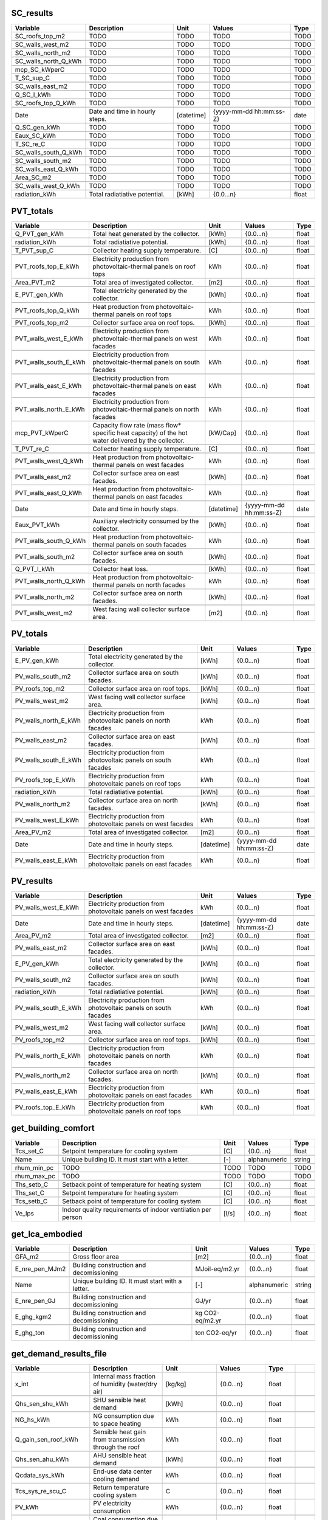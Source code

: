 
SC_results
----------
.. csv-table::
    :header: "Variable", "Description", "Unit", "Values", "Type"

    SC_roofs_top_m2,TODO,TODO,TODO,TODO

    SC_walls_west_m2,TODO,TODO,TODO,TODO

    SC_walls_north_m2,TODO,TODO,TODO,TODO

    SC_walls_north_Q_kWh,TODO,TODO,TODO,TODO

    mcp_SC_kWperC,TODO,TODO,TODO,TODO

    T_SC_sup_C,TODO,TODO,TODO,TODO

    SC_walls_east_m2,TODO,TODO,TODO,TODO

    Q_SC_l_kWh,TODO,TODO,TODO,TODO

    SC_roofs_top_Q_kWh,TODO,TODO,TODO,TODO

    Date,Date and time in hourly steps.,[datetime],{yyyy-mm-dd hh:mm:ss-Z},date

    Q_SC_gen_kWh,TODO,TODO,TODO,TODO

    Eaux_SC_kWh,TODO,TODO,TODO,TODO

    T_SC_re_C,TODO,TODO,TODO,TODO

    SC_walls_south_Q_kWh,TODO,TODO,TODO,TODO

    SC_walls_south_m2,TODO,TODO,TODO,TODO

    SC_walls_east_Q_kWh,TODO,TODO,TODO,TODO

    Area_SC_m2,TODO,TODO,TODO,TODO

    SC_walls_west_Q_kWh,TODO,TODO,TODO,TODO

    radiation_kWh,Total radiatiative potential.,[kWh],{0.0...n},float


PVT_totals
----------
.. csv-table::
    :header: "Variable", "Description", "Unit", "Values", "Type"

    Q_PVT_gen_kWh,Total heat generated by the collector.,[kWh],{0.0...n},float

    radiation_kWh,Total radiatiative potential.,[kWh],{0.0...n},float

    T_PVT_sup_C,Collector heating supply temperature.,[C],{0.0...n},float

    PVT_roofs_top_E_kWh,Electricity production from photovoltaic-thermal panels on roof tops,kWh,{0.0...n},float

    Area_PVT_m2,Total area of investigated collector.,[m2],{0.0...n},float

    E_PVT_gen_kWh,Total electricity generated by the collector.,[kWh],{0.0...n},float

    PVT_roofs_top_Q_kWh,Heat production from photovoltaic-thermal panels on roof tops,kWh,{0.0...n},float

    PVT_roofs_top_m2,Collector surface area on roof tops.,[kWh],{0.0...n},float

    PVT_walls_west_E_kWh,Electricity production from photovoltaic-thermal panels on west facades,kWh,{0.0...n},float

    PVT_walls_south_E_kWh,Electricity production from photovoltaic-thermal panels on south facades,kWh,{0.0...n},float

    PVT_walls_east_E_kWh,Electricity production from photovoltaic-thermal panels on east facades,kWh,{0.0...n},float

    PVT_walls_north_E_kWh,Electricity production from photovoltaic-thermal panels on north facades,kWh,{0.0...n},float

    mcp_PVT_kWperC,Capacity flow rate (mass flow* specific heat capacity) of the hot water delivered by the collector.,[kW/Cap],{0.0...n},float

    T_PVT_re_C,Collector heating supply temperature.,[C],{0.0...n},float

    PVT_walls_west_Q_kWh,Heat production from photovoltaic-thermal panels on west facades,kWh,{0.0...n},float

    PVT_walls_east_m2,Collector surface area on east facades.,[kWh],{0.0...n},float

    PVT_walls_east_Q_kWh,Heat production from photovoltaic-thermal panels on east facades,kWh,{0.0...n},float

    Date,Date and time in hourly steps.,[datetime],{yyyy-mm-dd hh:mm:ss-Z},date

    Eaux_PVT_kWh,Auxiliary electricity consumed by the collector.,[kWh],{0.0...n},float

    PVT_walls_south_Q_kWh,Heat production from photovoltaic-thermal panels on south facades,kWh,{0.0...n},float

    PVT_walls_south_m2,Collector surface area on south facades.,[kWh],{0.0...n},float

    Q_PVT_l_kWh,Collector heat loss.,[kWh],{0.0...n},float

    PVT_walls_north_Q_kWh,Heat production from photovoltaic-thermal panels on north facades,kWh,{0.0...n},float

    PVT_walls_north_m2,Collector surface area on north facades.,[kWh],{0.0...n},float

    PVT_walls_west_m2,West facing wall collector surface area.,[m2],{0.0...n},float


PV_totals
---------
.. csv-table::
    :header: "Variable", "Description", "Unit", "Values", "Type"

    E_PV_gen_kWh,Total electricity generated by the collector.,[kWh],{0.0...n},float

    PV_walls_south_m2,Collector surface area on south facades.,[kWh],{0.0...n},float

    PV_roofs_top_m2,Collector surface area on roof tops.,[kWh],{0.0...n},float

    PV_walls_west_m2,West facing wall collector surface area.,[kWh],{0.0...n},float

    PV_walls_north_E_kWh,Electricity production from photovoltaic panels on north facades,kWh,{0.0...n},float

    PV_walls_east_m2,Collector surface area on east facades.,[kWh],{0.0...n},float

    PV_walls_south_E_kWh,Electricity production from photovoltaic panels on south facades,kWh,{0.0...n},float

    PV_roofs_top_E_kWh,Electricity production from photovoltaic panels on roof tops,kWh,{0.0...n},float

    radiation_kWh,Total radiatiative potential.,[kWh],{0.0...n},float

    PV_walls_north_m2,Collector surface area on north facades.,[kWh],{0.0...n},float

    PV_walls_west_E_kWh,Electricity production from photovoltaic panels on west facades,kWh,{0.0...n},float

    Area_PV_m2,Total area of investigated collector.,[m2],{0.0...n},float

    Date,Date and time in hourly steps.,[datetime],{yyyy-mm-dd hh:mm:ss-Z},date

    PV_walls_east_E_kWh,Electricity production from photovoltaic panels on east facades,kWh,{0.0...n},float


PV_results
----------
.. csv-table::
    :header: "Variable", "Description", "Unit", "Values", "Type"

    PV_walls_west_E_kWh,Electricity production from photovoltaic panels on west facades,kWh,{0.0...n},float

    Date,Date and time in hourly steps.,[datetime],{yyyy-mm-dd hh:mm:ss-Z},date

    Area_PV_m2,Total area of investigated collector.,[m2],{0.0...n},float

    PV_walls_east_m2,Collector surface area on east facades.,[kWh],{0.0...n},float

    E_PV_gen_kWh,Total electricity generated by the collector.,[kWh],{0.0...n},float

    PV_walls_south_m2,Collector surface area on south facades.,[kWh],{0.0...n},float

    radiation_kWh,Total radiatiative potential.,[kWh],{0.0...n},float

    PV_walls_south_E_kWh,Electricity production from photovoltaic panels on south facades,kWh,{0.0...n},float

    PV_walls_west_m2,West facing wall collector surface area.,[kWh],{0.0...n},float

    PV_roofs_top_m2,Collector surface area on roof tops.,[kWh],{0.0...n},float

    PV_walls_north_E_kWh,Electricity production from photovoltaic panels on north facades,kWh,{0.0...n},float

    PV_walls_north_m2,Collector surface area on north facades.,[kWh],{0.0...n},float

    PV_walls_east_E_kWh,Electricity production from photovoltaic panels on east facades,kWh,{0.0...n},float

    PV_roofs_top_E_kWh,Electricity production from photovoltaic panels on roof tops,kWh,{0.0...n},float


get_building_comfort
--------------------
.. csv-table::
    :header: "Variable", "Description", "Unit", "Values", "Type"

    Tcs_set_C,Setpoint temperature for cooling system,[C],{0.0...n},float

    Name,Unique building ID. It must start with a letter.,[-],alphanumeric,string

    rhum_min_pc,TODO,TODO,TODO,TODO

    rhum_max_pc,TODO,TODO,TODO,TODO

    Ths_setb_C,Setback point of temperature for heating system,[C],{0.0...n},float

    Ths_set_C,Setpoint temperature for heating system,[C],{0.0...n},float

    Tcs_setb_C,Setback point of temperature for cooling system,[C],{0.0...n},float

    Ve_lps,Indoor quality requirements of indoor ventilation per person,[l/s],{0.0...n},float


get_lca_embodied
----------------
.. csv-table::
    :header: "Variable", "Description", "Unit", "Values", "Type"

    GFA_m2,Gross floor area,[m2],{0.0...n},float

    E_nre_pen_MJm2,Building construction and decomissioning,MJoil-eq/m2.yr,{0.0...n},float

    Name,Unique building ID. It must start with a letter.,[-],alphanumeric,string

    E_nre_pen_GJ,Building construction and decomissioning,GJ/yr,{0.0...n},float

    E_ghg_kgm2,Building construction and decomissioning,kg CO2-eq/m2.yr,{0.0...n},float

    E_ghg_ton,Building construction and decomissioning,ton CO2-eq/yr,{0.0...n},float


get_demand_results_file
-----------------------
.. csv-table::
    :header: "Variable", "Description", "Unit", "Values", "Type"

    x_int,Internal mass fraction of humidity (water/dry air),[kg/kg],{0.0...n},float

    Qhs_sen_shu_kWh,SHU sensible heat demand,[kWh],{0.0...n},float

    NG_hs_kWh,NG consumption due to space heating,kWh,{0.0...n},float

    Q_gain_sen_roof_kWh,Sensible heat gain from transmission through the roof,kWh,{0.0...n},float

    Qhs_sen_ahu_kWh,AHU sensible heat demand,[kWh],{0.0...n},float

    Qcdata_sys_kWh,End-use data center cooling demand,kWh,{0.0...n},float

    Tcs_sys_re_scu_C,Return temperature cooling system,C,{0.0...n},float

    PV_kWh,PV electricity consumption,kWh,{0.0...n},float

    COAL_ww_kWh,Coal consumption due to hotwater,kWh,{0.0...n},float

    WOOD_ww_kWh,WOOD consumption due to hotwater,kWh,{0.0...n},float

    Tcdata_sys_re_C,Cooling supply temperature of the data centre,[C],{0.0...n},float

    E_cs_kWh,Cooling system electricity consumption.,[kWh],{0.0...n},float

    DATE,Time stamp for each day of the year ascending in hour intervals.,[smalldatetime],YYYY-MM-DD hh:mm:ss,date

    mcpcs_sys_aru_kWperC,Capacity flow rate (mass flow* specific heat Capacity) of the chilled water delivered to air recirculation units (space cooling).,[kW/Cap],{0.0...n},float

    Qcs_sys_aru_kWh,ARU system cool demand,[kWh],{0.0...n},float

    Qhs_sen_aru_kWh,ARU sensible heat demand,[kWh],{0.0...n},float

    E_cdata_kWh,Data centre cooling specific electricity consumption.,[kWh],{0.0...n},float

    DC_cs_kWh,District cooling for space cooling demand,kWh,{0.0...n},float

    WOOD_hs_kWh,WOOD consumption due to space heating,kWh,{0.0...n},float

    Tcs_sys_sup_scu_C,Supply temperature cooling system,C,{0.0...n},float

    Q_gain_sen_base_kWh,Sensible heat gain from transmission through the base,kWh,{0.0...n},float

    Epro_kWh,Electricity consumption for industrial processes.,[kWh],{0.0...n},float

    mcphs_sys_shu_kWperC,Capacity flow rate (mass flow* specific heat Capacity) of the warm water delivered to sensible heating units (space heating).,[kW/Cap],{0.0...n},float

    Q_gain_sen_pro_kWh,Sensible heat gain from industrial processes.,[kWh],{0.0...n},float

    OIL_ww_kWh,OIL consumption due to hotwater,kWh,{0.0...n},float

    Qhs_kWh,Sensible heating system demand,[kWh],{0.0...n},float

    DH_ww_kWh,District heating for hotwater demand,kWh,{0.0...n},float

    Ths_sys_sup_C,Heating system supply temperature.,[C],{0.0...n},float

    Tcs_sys_re_ahu_C,Return temperature cooling system,C,{0.0...n},float

    Qhs_sen_sys_kWh,Total sensible heat demand for all systems,[kWh],{0.0...n},float

    GRID_kWh,Grid electricity consumption,kWh,{0.0...n},float

    NG_ww_kWh,NG consumption due to hotwater,kWh,{0.0...n},float

    I_sol_kWh,Solar heat gain,kWh,{0.0...n},float

    OIL_hs_kWh,OIL consumption due to space heating,kWh,{0.0...n},float

    I_sol_and_I_rad_kWh,Net radiative heat gain,[kWh],{0.0...n},float

    mcpcdata_sys_kWperC,Capacity flow rate (mass flow* specific heat capacity) of the chilled water delivered to data centre.,[kW/Cap],{0.0...n},float

    Ths_sys_sup_ahu_C,Supply temperature heating system,C,{0.0...n},float

    Qhs_sys_kWh,End-use space heating demand,kWh,{0.0...n},float

    Ths_sys_sup_shu_C,Supply temperature heating system,C,{0.0...n},float

    Tcs_sys_re_C,System cooling return temperature.,[C],{0.0...n},float

    Qhs_lat_aru_kWh,ARU latent heat demand,[kWh],{0.0...n},float

    mcphs_sys_ahu_kWperC,Capacity flow rate (mass flow* specific heat Capacity) of the warm water delivered to air handling units (space heating).,[kW/Cap],{0.0...n},float

    Qcs_sen_sys_kWh,Total sensible cool demand for all systems,[kWh],{0.0...n},float

    Qcs_em_ls_kWh,Cooling system emission losses,[kWh],{0.0...n},float

    T_int_C,Indoor temperature,C,{0.0...n},float

    Qcs_kWh,Specific cool demand,[kWh],{0.0...n},float

    Tcre_sys_sup_C,Cooling supply temperature of the refrigeration system.,[C],{0.0...n},float

    Qhs_lat_sys_kWh,Total latent heat demand for all systems,[kWh],{0.0...n},float

    Ths_sys_re_aru_C,Return temperature heating system,C,{0.0...n},float

    Qcs_dis_ls_kWh,Cooling system distribution losses,[kWh],{0.0...n},float

    SOLAR_ww_kWh,Solar energy consumption due to hotwater,kWh,{0.0...n},float

    Qcdata_kWh,Data centre space cooling demand,[kWh],{0.0...n},float

    Qcre_sys_kWh,End-use refrigeration demand,kWh,{0.0...n},float

    theta_o_C,Operative temperature in building (RC-model), used for comfort plotting,[C],{0.0...n},float

    mcpcs_sys_scu_kWperC,Capacity flow rate (mass flow* specific heat Capacity) of the chilled water delivered to sensible cooling units (space cooling).,[kW/Cap],{0.0...n},float

    mcpcs_sys_ahu_kWperC,Capacity flow rate (mass flow* specific heat Capacity) of the chilled water delivered to air handling units (space cooling).,[kW/Cap],{0.0...n},float

    E_hs_kWh,Heating system electricity consumption.,[kWh],{0.0...n},float

    Q_loss_sen_ref_kWh,Sensible heat loss from refrigeration systems,kWh,{0.0...n},float

    COAL_hs_kWh,Coal consumption due to space heating,kWh,{0.0...n},float

    mcphs_sys_kWperC,Capacity flow rate (mass flow* specific heat Capacity) of the warm water delivered to space heating.,[kW/Cap],{0.0...n},float

    Tww_sys_sup_C,Supply temperature hotwater system,C,{0.0...n},float

    QC_sys_kWh,Total cool consumption,[kWh],{0.0...n},float

    Qww_sys_kWh,End-use hotwater demand,kWh,{0.0...n},float

    Qcs_lat_sys_kWh,Total latent cool demand for all systems,[kWh],{0.0...n},float

    Q_gain_sen_light_kWh,Sensible heat gain from lighting,kWh,{0.0...n},float

    E_ww_kWh,DHW electricity consumption.,[kWh],{0.0...n},float

    E_cre_kWh,Refrigeration system electricity consumption.,[kWh],{0.0...n},float

    Qcs_sen_ahu_kWh,AHU sensible cool demand,[kWh],{0.0...n},float

    Qhs_sys_ahu_kWh,AHU system heat demand,[kWh],{0.0...n},float

    QH_sys_kWh,Total heat consumption,[kWh],{0.0...n},float

    Qhs_dis_ls_kWh,Heating system distribution losses,[kWh],{0.0...n},float

    mcphs_sys_aru_kWperC,Capacity flow rate (mass flow* specific heat Capacity) of the warm water delivered to air recirculation units (space heating).,[kW/Cap],{0.0...n},float

    Qcs_sys_kWh,End-use space cooling demand,kWh,{0.0...n},float

    DH_hs_kWh,District heating for space heating demand,kWh,{0.0...n},float

    Qww_kWh,DHW specific heat demand,[kWh],{0.0...n},float

    Q_gain_sen_peop_kWh,Sensible heat gain from people,kWh,{0.0...n},float

    Ths_sys_re_ahu_C,Return temperature heating system,C,{0.0...n},float

    Tcs_sys_sup_aru_C,Supply temperature cooling system,C,{0.0...n},float

    Tww_sys_re_C,Return temperature hotwater system,C,{0.0...n},float

    Qhs_sys_shu_kWh,SHU system heat demand,[kWh],{0.0...n},float

    Ths_sys_re_C,Heating system return temperature.,[C],{0.0...n},float

    Eal_kWh,Electricity consumption of appliances and lights,[kWh],{0.0...n},float

    Qcs_sys_ahu_kWh,AHU system cool demand,[kWh],{0.0...n},float

    Eaux_kWh,Auxiliary electricity consumption.,[kWh],{0.0...n},float

    Ths_sys_sup_aru_C,Supply temperature heating system,C,{0.0...n},float

    Tcs_sys_re_aru_C,Return temperature cooling system,C,{0.0...n},float

    mcpcre_sys_kWperC,Capacity flow rate (mass flow* specific heat Capacity) of the chilled water delivered to refrigeration.,[kW/Cap],{0.0...n},float

    mcptw_kWperC,Capacity flow rate (mass flow* specific heat capaicty) of the fresh water,[kW/Cap],{0.0...n},float

    DC_cre_kWh,District cooling for refrigeration demand,kWh,{0.0...n},float

    Tcs_sys_sup_ahu_C,Supply temperature cooling system,C,{0.0...n},float

    Q_gain_sen_app_kWh,Sensible heat gain from appliances,kWh,{0.0...n},float

    Name,Unique building ID. It must start with a letter.,[-],alphanumeric,string

    Tcs_sys_sup_C,System cooling supply temperature.,[C],{0.0...n},float

    DC_cdata_kWh,District cooling for data center cooling demand,kWh,{0.0...n},float

    Qhs_sys_aru_kWh,ARU system heat demand,[kWh],{0.0...n},float

    Qcre_kWh,Refrigeration space cooling demand,[kWh],{0.0...n},float

    mcpww_sys_kWperC,Capacity flow rate (mass flow* specific heat capaicty) of domestic hot water,[kW/Cap],{0.0...n},float

    Qhs_lat_ahu_kWh,AHU latent heat demand,[kWh],{0.0...n},float

    I_rad_kWh,Radiative heat loss,kWh,{0.0...n},float

    mcpcs_sys_kWperC,Capacity flow rate (mass flow* specific heat Capacity) of the chilled water delivered to space cooling.,[kW/Cap],{0.0...n},float

    Qcs_sen_aru_kWh,ARU sensible cool demand,[kWh],{0.0...n},float

    Edata_kWh,Data centre electricity consumption.,[kWh],{0.0...n},float

    Q_gain_sen_wall_kWh,Sensible heat gain from transmission through the walls,kWh,{0.0...n},float

    Tcre_sys_re_C,Cooling return temperature of the refrigeration system.,[C],{0.0...n},float

    Q_gain_sen_vent_kWh,Sensible heat gain from ventilation and infiltration,kWh,{0.0...n},float

    people,Predicted occupancy, number of people in building,[people],{0...n},int

    Ths_sys_re_shu_C,Return temperature heating system,C,{0.0...n},float

    Qcs_sys_scu_kWh,SCU system cool demand,[kWh],{0.0...n},float

    Tcdata_sys_sup_C,Cooling return temperature of the data centre,[C],{0.0...n},float

    Qcs_lat_ahu_kWh,AHU latent cool demand,[kWh],{0.0...n},float

    Qcs_lat_aru_kWh,ARU latent cool demand,[kWh],{0.0...n},float

    Qcs_sen_scu_kWh,SHU sensible cool demand,[kWh],{0.0...n},float

    Q_gain_lat_peop_kWh,Latent heat gain from people,kWh,{0.0...n},float

    Q_gain_sen_data_kWh,Sensible heat gain from data centres,kWh,{0.0...n},float

    T_ext_C,Outdoor temperature,C,{0.0...n},float

    Qhpro_sys_kWh,Industrial process heat demand,[kWh],{0.0...n},float

    Q_gain_sen_wind_kWh,Sensible heat gain from transmission through the windows,kWh,{0.0...n},float

    SOLAR_hs_kWh,Solar energy consumption due to space heating,kWh,{0.0...n},float

    E_sys_kWh,End-use electricity demand,kWh,{0.0...n},float

    Qhs_em_ls_kWh,Heating system emission losses,[kWh],{0.0...n},float


get_optimization_network_layout_return_temperature_file
-------------------------------------------------------
.. csv-table::
    :header: "Variable", "Description", "Unit", "Values", "Type"

    NODE0,TODO,TODO,TODO,TODO


SC_totals
---------
.. csv-table::
    :header: "Variable", "Description", "Unit", "Values", "Type"

    Date,Date and time in hourly steps.,[datetime],{yyyy-mm-dd hh:mm:ss-Z},date

    SC_walls_north_m2,TODO,TODO,TODO,TODO

    Q_SC_gen_kWh,TODO,TODO,TODO,TODO

    Eaux_SC_kWh,TODO,TODO,TODO,TODO

    SC_walls_west_m2,TODO,TODO,TODO,TODO

    SC_walls_south_m2,TODO,TODO,TODO,TODO

    SC_walls_east_Q_kWh,TODO,TODO,TODO,TODO

    SC_walls_south_Q_kWh,TODO,TODO,TODO,TODO

    SC_walls_north_Q_kWh,TODO,TODO,TODO,TODO

    SC_walls_east_m2,TODO,TODO,TODO,TODO

    mcp_SC_kWperC,TODO,TODO,TODO,TODO

    Area_SC_m2,TODO,TODO,TODO,TODO

    SC_roofs_top_Q_kWh,TODO,TODO,TODO,TODO

    T_SC_re_C,TODO,TODO,TODO,TODO

    T_SC_sup_C,TODO,TODO,TODO,TODO

    SC_walls_west_Q_kWh,TODO,TODO,TODO,TODO

    SC_roofs_top_m2,TODO,TODO,TODO,TODO

    Q_SC_l_kWh,TODO,TODO,TODO,TODO

    radiation_kWh,Total radiatiative potential.,[kWh],{0.0...n},float


get_total_demand
----------------
.. csv-table::
    :header: "Variable", "Description", "Unit", "Values", "Type"

    Qhs_sen_sys0_kW,Nominal HVAC systems sensible heat demand.,[kW/year],{0.0...n},float

    COAL_hs0_kW,Nominal Coal consumption due to space heating,kW,{0.0...n},float

    Qcs_sen_sys_MWhyr,Sensible system cool demand,[MWh/year],{0.0...n},float

    Qcs_sys_ahu0_kW,Nominal AHU system cool demand.,[kW/year],{0.0...n},float

    OIL_hs_MWhyr,OIL consumption due to space heating,MWh/yr,{0.0...n},float

    DH_hs0_kW,Nominal district heating for space heating demand,kW,{0.0...n},float

    Qcs_em_ls_MWhyr,Cool emission losses,[MWh/year],{0.0...n},float

    Qcs_sen_ahu_MWhyr,AHU system cool demand,[MWh/year],{0.0...n},float

    Qhs_sys_MWhyr,End-use space heating demand,MWh/yr,{0.0...n},float

    Qcre_sys_MWhyr,End-use refrigeration demand,MWh/yr,{0.0...n},float

    NG_hs_MWhyr,NG consumption due to space heating,MWh/yr,{0.0...n},float

    E_cre_MWhyr,Electricity consumption due to refrigeration,MWh/yr,{0.0...n},float

    DC_cs0_kW,Nominal district cooling for space cooling demand,kW,{0.0...n},float

    Eaux_MWhyr,Electricity consumption due to auxiliary equipment,MWh/yr,{0.0...n},float

    Qcs_em_ls0_kW,Nominal Cool emission losses.,[kW/year],{0.0...n},float

    Qcs_sys_aru0_kW,Nominal ARU system cool demand.,[kW/year],{0.0...n},float

    SOLAR_hs_MWhyr,Solar energy consumption due to space heating,MWh/yr,{0.0...n},float

    E_hs_MWhyr,Electricity consumption due to space heating,MWh/yr,{0.0...n},float

    Qcdata_sys0_kW,Nominal end-use data center cooling demand,kW,{0.0...n},float

    Qww_sys0_kW,Nominal end-use hotwater demand,kW,{0.0...n},float

    COAL_ww_MWhyr,Coal consumption due to hotwater,MWh/yr,{0.0...n},float

    Qcs_sys_scu0_kW,Nominal SCU system cool demand.,[kW/year],{0.0...n},float

    WOOD_ww0_kW,Nominal WOOD consumption due to hotwater,kW,{0.0...n},float

    Qcs0_kW,Nominal Total cooling demand.,[kW/year],{0.0...n},float

    Qhs_em_ls0_kW,Nominal Heating emission losses.,[kW/year],{0.0...n},float

    Qcs_sys_ahu_MWhyr,AHU system cool demand,[MWh/year],{0.0...n},float

    Qhs_sen_ahu0_kW,Nominal AHU sensible heat demand.,[kW/year],{0.0...n},float

    Epro0_kW,Nominal Industrial processes electricity consumption.,[kW/year],{0.0...n},float

    Qhs_lat_sys_MWhyr,System latent heat demand,[MWh/year],{0.0...n},float

    Eal_MWhyr,Electricity consumption due to appliances and lighting,MWh/yr,{0.0...n},float

    Qcs_lat_aru0_kW,Nominal ARU latent cool demand.,[kW/year],{0.0...n},float

    DC_cs_MWhyr,District cooling for space cooling demand,MWh/yr,{0.0...n},float

    Qcs_dis_ls0_kW,Nominal Cool distribution losses.,[kW/year],{0.0...n},float

    Qcs_sys_scu_MWhyr,SCU system cool demand,[MWh/year],{0.0...n},float

    DC_cre0_kW,Nominal district cooling for refrigeration demand,kW,{0.0...n},float

    Qhs_lat_ahu_MWhyr,AHU latent heat demand,[MWh/year],{0.0...n},float

    QH_sys0_kW,Nominal total building heating demand.,[kW/year],{0.0...n},float

    Qhs_sen_shu0_kW,Nominal SHU sensible heat demand.,[kW/year],{0.0...n},float

    Epro_MWhyr,Electricity supplied to industrial processes,MWh/yr,{0.0...n},float

    E_cdata0_kW,Nominal Data centre cooling specific electricity consumption.,[kW/year],{0.0...n},float

    DH_ww_MWhyr,District heating for hotwater demand,MWh/yr,{0.0...n},float

    Qcdata_sys_MWhyr,End-use data center cooling demand,MWh/yr,{0.0...n},float

    Qhs_em_ls_MWhyr,Heating system emission losses,[MWh/year],{0.0...n},float

    people0,Nominal occupancy,[people],{0...n},int

    Qhs_sen_sys_MWhyr,SHU sensible heat demand,[MWh/year],{0.0...n},float

    QC_sys_MWhyr,Total system cooling demand,[MWh/year],{0.0...n},float

    NFA_m2,TODO,TODO,TODO,TODO

    Qhs_lat_sys0_kW,Nominal System latent heat demand.,[kW/year],{0.0...n},float

    Eal0_kW,Nominal Total net electricity for all sources and sinks.,[kW/year],{0.0...n},float

    DH_hs_MWhyr,District heating for space heating demand,MWh/yr,{0.0...n},float

    SOLAR_hs0_kW,Nominal solar energy consumption due to space heating,kW,{0.0...n},float

    Qhs_sys_shu0_kW,Nominal SHU sensible heat demand.,[kW/year],{0.0...n},float

    E_ww_MWhyr,Electricity consumption due to hot water,MWh/yr,{0.0...n},float

    E_sys_MWhyr,End-use electricity demand,MWh/yr,{0.0...n},float

    Qcs_sys0_kW,Nominal end-use space cooling demand,kW,{0.0...n},float

    E_hs0_kW,Nominal Heating system electricity consumption.,[kW/year],{0.0...n},float

    Qcs_lat_ahu0_kW,Nominal AHU latent cool demand.,[kW/year],{0.0...n},float

    Qcs_sys_MWhyr,End-use space cooling demand,MWh/yr,{0.0...n},float

    Qhs_sys_aru0_kW,Nominal ARU sensible heat demand.,[kW/year],{0.0...n},float

    OIL_ww_MWhyr,OIL consumption due to hotwater,MWh/yr,{0.0...n},float

    Name,Unique building ID. It must start with a letter.,[-],alphanumeric,string

    Qhpro_sys_MWhyr,Yearly industrial processes heat demand.,[MWh/year],{0.0...n},float

    WOOD_hs_MWhyr,WOOD consumption due to space heating,MWh/yr,{0.0...n},float

    Qcre0_kW,Nominal Refrigeration cooling demand.,[kW/year],{0.0...n},float

    Aroof_m2,Roof area,[m2],{0.0...n},float

    Qhs_lat_ahu0_kW,Nominal AHU latent heat demand.,[kW/year],{0.0...n},float

    Qcs_sen_aru0_kW,Nominal ARU system cool demand.,[kW/year],{0.0...n},float

    Qcre_MWhyr,Refrigeration cooling demand for the system,[MWh/year],{0.0...n},float

    Qcs_sen_scu0_kW,Nominal SCU system cool demand.,[kW/year],{0.0...n},float

    GRID0_kW,Nominal Grid electricity consumption,kW,{0.0...n},float

    E_cs_MWhyr,Electricity consumption due to space cooling,MWh/yr,{0.0...n},float

    Qcs_sen_sys0_kW,Nominal Sensible system cool demand.,[kW/year],{0.0...n},float

    E_sys0_kW,Nominal end-use electricity demand,kW,{0.0...n},float

    Qhs_dis_ls_MWhyr,Heating system distribution losses,[MWh/year],{0.0...n},float

    Qcs_sys_aru_MWhyr,ARU system cool demand,[MWh/year],{0.0...n},float

    NG_ww_MWhyr,NG consumption due to hotwater,MWh/yr,{0.0...n},float

    Qhs_sys0_kW,Nominal end-use space heating demand,kW,{0.0...n},float

    Qcs_sen_aru_MWhyr,ARU system cool demand,[MWh/year],{0.0...n},float

    Qcdata0_kW,Nominal Data centre cooling demand.,[kW/year],{0.0...n},float

    Qcs_lat_aru_MWhyr,ARU latent cool demand,[MWh/year],{0.0...n},float

    Eaux0_kW,Nominal Auxiliary electricity consumption.,[kW/year],{0.0...n},float

    PV0_kW,Nominal PV electricity consumption,kW,{0.0...n},float

    QC_sys0_kW,Nominal Total system cooling demand.,[kW/year],{0.0...n},float

    Qhs_sen_ahu_MWhyr,AHU sensible heat demand,[MWh/year],{0.0...n},float

    Qhs_sen_shu_MWhyr,SHU sensible heat demand,[MWh/year],{0.0...n},float

    Qhpro_sys0_kW,Nominal process heat demand.,[kW/year],{0.0...n},float

    OIL_ww0_kW,Nominal OIL consumption due to hotwater,kW,{0.0...n},float

    Qcs_lat_sys0_kW,Nominal System latent cool demand.,[kW/year],{0.0...n},float

    Qhs0_kW,Nominal Total heating demand.,[kW/year],{0.0...n},float

    Qww0_kW,Nominal DHW heat demand.,[kW/year],{0.0...n},float

    DC_cdata0_kW,Nominal district cooling for final data center cooling demand,kW,{0.0...n},float

    E_cdata_MWhyr,Electricity consumption due to data center cooling,MWh/yr,{0.0...n},float

    Qhs_MWhyr,Total heating demand,[MWh/year],{0.0...n},float

    COAL_hs_MWhyr,Coal consumption due to space heating,MWh/yr,{0.0...n},float

    Qww_MWhyr,DHW heat demand,[MWh/year],{0.0...n},float

    Edata_MWhyr,Electricity consumption for data center,MWh/yr,{0.0...n},float

    Qhs_sys_shu_MWhyr,SHU sensible heat demand,[MWh/year],{0.0...n},float

    E_cs0_kW,Nominal Cooling system electricity consumption.,[kW/year],{0.0...n},float

    NG_hs0_kW,Nominal NG consumption due to space heating,kW,{0.0...n},float

    Qcs_sen_scu_MWhyr,SCU system cool demand,[MWh/year],{0.0...n},float

    Qcs_lat_ahu_MWhyr,AHU latent cool demand,[MWh/year],{0.0...n},float

    E_cre0_kW,Nominal Refrigeration system electricity consumption.,[kW/year],{0.0...n},float

    SOLAR_ww_MWhyr,Solar energy consumption due to hotwater,MWh/yr,{0.0...n},float

    Qcs_MWhyr,Total cool demand,[MWh/year],{0.0...n},float

    WOOD_hs0_kW,Nominal WOOD consumption due to space heating,kW,{0.0...n},float

    Qhs_lat_aru0_kW,Nominal ARU latent heat demand.,[kW/year],{0.0...n},float

    Qhs_sys_aru_MWhyr,ARU sensible heat demand,[MWh/year],{0.0...n},float

    Qhs_dis_ls0_kW,Nominal Heating system distribution losses.,[kW/year],{0.0...n},float

    DC_cre_MWhyr,District cooling for refrigeration demand,MWh/yr,{0.0...n},float

    QH_sys_MWhyr,Total building heating demand,[MWh/year],{0.0...n},float

    DH_ww0_kW,Nominal district heating for hotwater demand,kW,{0.0...n},float

    Qcs_dis_ls_MWhyr,Cool distribution losses,[MWh/year],{0.0...n},float

    Qhs_sys_ahu0_kW,Nominal AHU sensible heat demand.,[kW/year],{0.0...n},float

    DC_cdata_MWhyr,District cooling for data center cooling demand,MWh/yr,{0.0...n},float

    PV_MWhyr,PV electricity consumption,MWh/yr,{0.0...n},float

    Qcre_sys0_kW, Nominal refrigeration cooling demand,kW,{0.0...n},float

    E_ww0_kW,Nominal Domestic hot water electricity consumption.,[kW/year],{0.0...n},float

    WOOD_ww_MWhyr,WOOD consumption due to hotwater,MWh/yr,{0.0...n},float

    OIL_hs0_kW,Nominal OIL consumption due to space heating,kW,{0.0...n},float

    NG_ww0_kW,Nominal NG consumption due to hotwater,kW,{0.0...n},float

    Qhs_sen_aru0_kW,ARU sensible heat demand,[kW/year],{0.0...n},float

    Qcs_lat_sys_MWhyr,System latent cool demand,[MWh/year],{0.0...n},float

    COAL_ww0_kW,Nominal Coal consumption due to hotwater,kW,{0.0...n},float

    Edata0_kW,Nominal Data centre electricity consumption.,[kW/year],{0.0...n},float

    GFA_m2,Gross floor area,[m2],{0.0...n},float

    Qhs_sen_aru_MWhyr,ARU sensible heat demand,[MWh/year],{0.0...n},float

    Qhs_sys_ahu_MWhyr,AHU system heat demand,[MWh/year],{0.0...n},float

    Qcs_sen_ahu0_kW,Nominal AHU system cool demand.,[kW/year],{0.0...n},float

    SOLAR_ww0_kW,Nominal solar energy consumption due to hotwater,kW,{0.0...n},float

    GRID_MWhyr,Grid electricity consumption,MWh/yr,{0.0...n},float

    Qcdata_MWhyr,Data centre cooling demand,[MWh/year],{0.0...n},float

    Qww_sys_MWhyr,End-use hotwater demand,MWh/yr,{0.0...n},float

    Qhs_lat_aru_MWhyr,ARU latent heat demand,[MWh/year],{0.0...n},float

    Af_m2,Conditioned floor area (heated/cooled),[m2],{0.0...n},float


PVT_total_buildings
-------------------
.. csv-table::
    :header: "Variable", "Description", "Unit", "Values", "Type"

    PVT_walls_east_Q_kWh,Heat production from photovoltaic-thermal panels on east facades,kWh,{0.0...n},float

    PVT_walls_north_Q_kWh,Heat production from photovoltaic-thermal panels on north facades,kWh,{0.0...n},float

    radiation_kWh,Total radiatiative potential.,[kWh],{0.0...n},float

    PVT_walls_west_m2,West facing wall collector surface area.,[m2],{0.0...n},float

    Q_PVT_l_kWh,Collector heat loss.,[kWh],{0.0...n},float

    PVT_walls_west_Q_kWh,Heat production from photovoltaic-thermal panels on west facades,kWh,{0.0...n},float

    Unnamed: 0,TODO,TODO,TODO,TODO

    PVT_walls_south_Q_kWh,Heat production from photovoltaic-thermal panels on south facades,kWh,{0.0...n},float

    E_PVT_gen_kWh,Total electricity generated by the collector.,[kWh],{0.0...n},float

    PVT_roofs_top_E_kWh,Electricity production from photovoltaic-thermal panels on roof tops,kWh,{0.0...n},float

    PVT_walls_east_m2,Collector surface area on east facades.,[kWh],{0.0...n},float

    Q_PVT_gen_kWh,Total heat generated by the collector.,[kWh],{0.0...n},float

    PVT_roofs_top_m2,Collector surface area on roof tops.,[kWh],{0.0...n},float

    Eaux_PVT_kWh,Auxiliary electricity consumed by the collector.,[kWh],{0.0...n},float

    PVT_walls_north_E_kWh,Electricity production from photovoltaic-thermal panels on north facades,kWh,{0.0...n},float

    Area_PVT_m2,Total area of investigated collector.,[m2],{0.0...n},float

    PVT_walls_west_E_kWh,Electricity production from photovoltaic-thermal panels on west facades,kWh,{0.0...n},float

    PVT_walls_south_E_kWh,Electricity production from photovoltaic-thermal panels on south facades,kWh,{0.0...n},float

    PVT_walls_north_m2,Collector surface area on north facades.,[kWh],{0.0...n},float

    PVT_roofs_top_Q_kWh,Heat production from photovoltaic-thermal panels on roof tops,kWh,{0.0...n},float

    PVT_walls_east_E_kWh,Electricity production from photovoltaic-thermal panels on east facades,kWh,{0.0...n},float

    PVT_walls_south_m2,Collector surface area on south facades.,[kWh],{0.0...n},float


get_building_architecture
-------------------------
.. csv-table::
    :header: "Variable", "Description", "Unit", "Values", "Type"

    Name,Unique building ID. It must start with a letter.,[-],alphanumeric,string

    wwr_south,Window to wall ratio in in facades facing south,[m2/m2],{0.0...1},float

    type_roof,Roof construction type (relates to values in Default Database Construction Properties),[-],{T1...Tn},string

    Hs,Fraction of gross floor area air-conditioned.,[m2/m2],{0.0...1},float

    type_cons,Type of construction. It relates to the contents of the default database of Envelope Properties: construction,[code],{T1...Tn},string

    type_wall,Wall construction type (relates to values in Default Database Construction Properties),[m2/m2],{T1...Tn},float

    type_win,Window type (relates to values in Default Database Construction Properties),[m2/m2],{T1...Tn},float

    type_shade,Shading system type (relates to values in Default Database Construction Properties),[m2/m2],{T1...Tn},float

    type_leak,Leakage level. It relates to the contents of the default database of Envelope Properties: leakage,[code],{T1...Tn},string

    void_deck,Share of floors with an open envelope (default = 0),[floor/floor],{0.0...1},float

    wwr_west,Window to wall ratio in in facades facing west,[m2/m2],{0.0...1},float

    Ns,TODO,TODO,TODO,TODO

    wwr_north,Window to wall ratio in in facades facing north,[m2/m2],{0.0...1},float

    wwr_east,Window to wall ratio in in facades facing east,[m2/m2],{0.0...1},float

    Es,TODO,TODO,TODO,TODO


get_building_restrictions
-------------------------
.. csv-table::
    :header: "Variable", "Description", "Unit", "Values", "Type"

    BIOGAS,Biogas gas restricted in the area. 0 = no, 1, yes,[-],{0, 1},int

    GEOTHERMAL,Share of foot-print area protected for geothermal exploration,[-],{0.0...1},float

    WATERBODY,Use of water bodies is restricted in the area. 0 = no, 1, yes,[-],{0, 1},int

    NATURALGAS,Natural gas restricted in the area. 0 = no, 1, yes,[-],{0, 1},int

    Name,Unique building ID. It must start with a letter.,[-],alphanumeric,string

    SOLAR,Share of solar rooftop area protected,[-],{0.0...1},float


get_building_hvac
-----------------
.. csv-table::
    :header: "Variable", "Description", "Unit", "Values", "Type"

    type_ctrl,Type of heating and cooling control systems (relates to values in Default Database HVAC Properties),[code],{T1...Tn},string

    type_cs,Type of cooling system (relates to values in Default Database HVAC Properties),[code],{T1...Tn},string

    type_hs,Type of heating system (relates to values in Default Database HVAC Properties),[code],{T1...Tn},string

    Name,Unique building ID. It must start with a letter.,[-],alphanumeric,string

    type_vent,Type of ventilation strategy (relates to values in Default Database HVAC Properties),[code],{T1...Tn},string

    type_dhw,Type of hot water system (relates to values in Default Database HVAC Properties),[code],{T1...Tn},string


PVT_results
-----------
.. csv-table::
    :header: "Variable", "Description", "Unit", "Values", "Type"

    PVT_walls_north_E_kWh,Electricity production from photovoltaic-thermal panels on north facades,kWh,{0.0...n},float

    mcp_PVT_kWperC,Capacity flow rate (mass flow* specific heat capacity) of the hot water delivered by the collector.,[kW/Cap],{0.0...n},float

    PVT_walls_north_Q_kWh,Heat production from photovoltaic-thermal panels on north facades,kWh,{0.0...n},float

    PVT_roofs_top_E_kWh,Electricity production from photovoltaic-thermal panels on roof tops,kWh,{0.0...n},float

    PVT_walls_east_E_kWh,Electricity production from photovoltaic-thermal panels on east facades,kWh,{0.0...n},float

    Date,Date and time in hourly steps.,[datetime],{yyyy-mm-dd hh:mm:ss-Z},date

    radiation_kWh,Total radiatiative potential.,[kWh],{0.0...n},float

    PVT_roofs_top_m2,Collector surface area on roof tops.,[kWh],{0.0...n},float

    PVT_walls_east_Q_kWh,Heat production from photovoltaic-thermal panels on east facades,kWh,{0.0...n},float

    Q_PVT_l_kWh,Collector heat loss.,[kWh],{0.0...n},float

    PVT_walls_south_m2,Collector surface area on south facades.,[kWh],{0.0...n},float

    PVT_walls_west_m2,West facing wall collector surface area.,[m2],{0.0...n},float

    Eaux_PVT_kWh,Auxiliary electricity consumed by the collector.,[kWh],{0.0...n},float

    T_PVT_re_C,Collector heating supply temperature.,[C],{0.0...n},float

    PVT_walls_east_m2,Collector surface area on east facades.,[kWh],{0.0...n},float

    PVT_walls_south_Q_kWh,Heat production from photovoltaic-thermal panels on south facades,kWh,{0.0...n},float

    T_PVT_sup_C,Collector heating supply temperature.,[C],{0.0...n},float

    Area_PVT_m2,Total area of investigated collector.,[m2],{0.0...n},float

    PVT_walls_west_Q_kWh,Heat production from photovoltaic-thermal panels on west facades,kWh,{0.0...n},float

    PVT_walls_north_m2,Collector surface area on north facades.,[kWh],{0.0...n},float

    E_PVT_gen_kWh,Total electricity generated by the collector.,[kWh],{0.0...n},float

    PVT_walls_west_E_kWh,Electricity production from photovoltaic-thermal panels on west facades,kWh,{0.0...n},float

    Q_PVT_gen_kWh,Total heat generated by the collector.,[kWh],{0.0...n},float

    PVT_roofs_top_Q_kWh,Heat production from photovoltaic-thermal panels on roof tops,kWh,{0.0...n},float

    PVT_walls_south_E_kWh,Electricity production from photovoltaic-thermal panels on south facades,kWh,{0.0...n},float


get_optimization_network_layout_ploss_system_edges_file
-------------------------------------------------------
.. csv-table::
    :header: "Variable", "Description", "Unit", "Values", "Type"

    PIPE0,TODO,TODO,TODO,TODO


SC_total_buildings
------------------
.. csv-table::
    :header: "Variable", "Description", "Unit", "Values", "Type"

    SC_roofs_top_m2,TODO,TODO,TODO,TODO

    Eaux_SC_kWh,TODO,TODO,TODO,TODO

    SC_walls_north_Q_kWh,TODO,TODO,TODO,TODO

    SC_walls_west_Q_kWh,TODO,TODO,TODO,TODO

    SC_walls_west_m2,TODO,TODO,TODO,TODO

    SC_walls_east_m2,TODO,TODO,TODO,TODO

    SC_roofs_top_Q_kWh,TODO,TODO,TODO,TODO

    Q_SC_gen_kWh,TODO,TODO,TODO,TODO

    SC_walls_south_m2,TODO,TODO,TODO,TODO

    Q_SC_l_kWh,TODO,TODO,TODO,TODO

    SC_walls_north_m2,TODO,TODO,TODO,TODO

    Unnamed: 0,TODO,TODO,TODO,TODO

    SC_walls_east_Q_kWh,TODO,TODO,TODO,TODO

    radiation_kWh,Total radiatiative potential.,[kWh],{0.0...n},float

    Area_SC_m2,TODO,TODO,TODO,TODO

    SC_walls_south_Q_kWh,TODO,TODO,TODO,TODO


get_optimization_network_layout_pressure_drop_file
--------------------------------------------------
.. csv-table::
    :header: "Variable", "Description", "Unit", "Values", "Type"

    pressure_loss_total_Pa,TODO,TODO,TODO,TODO

    pressure_loss_substations_Pa,TODO,TODO,TODO,TODO

    pressure_loss_return_Pa,TODO,TODO,TODO,TODO

    pressure_loss_supply_Pa,TODO,TODO,TODO,TODO


get_network_layout_nodes_shapefile
----------------------------------
.. csv-table::
    :header: "Variable", "Description", "Unit", "Values", "Type"

    geometry,TODO,TODO,TODO,TODO

    Building,TODO,TODO,TODO,TODO

    Name,Unique building ID. It must start with a letter.,[-],alphanumeric,string

    Type,TODO,TODO,TODO,TODO


get_thermal_demand_csv_file
---------------------------
.. csv-table::
    :header: "Variable", "Description", "Unit", "Values", "Type"

    B001,TODO,TODO,TODO,TODO

    Unnamed: 0,TODO,TODO,TODO,TODO


PV_total_buildings
------------------
.. csv-table::
    :header: "Variable", "Description", "Unit", "Values", "Type"

    PV_walls_north_E_kWh,Electricity production from photovoltaic panels on north facades,kWh,{0.0...n},float

    Area_PV_m2,Total area of investigated collector.,[m2],{0.0...n},float

    PV_walls_east_E_kWh,Electricity production from photovoltaic panels on east facades,kWh,{0.0...n},float

    PV_roofs_top_m2,Collector surface area on roof tops.,[kWh],{0.0...n},float

    radiation_kWh,Total radiatiative potential.,[kWh],{0.0...n},float

    PV_walls_west_E_kWh,Electricity production from photovoltaic panels on west facades,kWh,{0.0...n},float

    PV_walls_south_E_kWh,Electricity production from photovoltaic panels on south facades,kWh,{0.0...n},float

    PV_walls_east_m2,Collector surface area on east facades.,[kWh],{0.0...n},float

    PV_roofs_top_E_kWh,Electricity production from photovoltaic panels on roof tops,kWh,{0.0...n},float

    Unnamed: 0,TODO,TODO,TODO,TODO

    E_PV_gen_kWh,Total electricity generated by the collector.,[kWh],{0.0...n},float

    PV_walls_south_m2,Collector surface area on south facades.,[kWh],{0.0...n},float

    PV_walls_west_m2,West facing wall collector surface area.,[kWh],{0.0...n},float

    PV_walls_north_m2,Collector surface area on north facades.,[kWh],{0.0...n},float


get_optimization_network_node_list_file
---------------------------------------
.. csv-table::
    :header: "Variable", "Description", "Unit", "Values", "Type"


get_building_supply
-------------------
.. csv-table::
    :header: "Variable", "Description", "Unit", "Values", "Type"

    Name,Unique building ID. It must start with a letter.,[-],alphanumeric,string

    type_cs,Type of cooling supply system,[code],{T0...Tn},string

    type_dhw,Type of hot water supply system,[code],{T0...Tn},string

    type_el,Type of electrical supply system,[code],{T0...Tn},string

    type_hs,Type of heating supply system,[code],{T0...Tn},string


get_radiation_metadata
----------------------
.. csv-table::
    :header: "Variable", "Description", "Unit", "Values", "Type"

    TYPE,Surface typology.,[-],{walls, windows, roofs},string

    Zcoor,Describes the position of the z vector.,[-],{0.0...n},float

    Ydir,Directional scalar of the y vector.,[-],{-1...1},float

    Ycoor,Describes the position of the y vector.,[-],{0.0...n},float

    Zdir,Directional scalar of the z vector.,[-],{-1...1},float

    Xcoor,Describes the position of the x vector.,[-],{0.0...n},float

    Xdir,Directional scalar of the x vector.,[-],{-1...1},float

    SURFACE,Unique surface ID for each building exterior surface.,[-],{srf0...srfn},string

    orientation,Orientation of the surface (north, east, south, west or top),[-],{north...},string

    BUILDING,Unique building ID. It must start with a letter.,[-],alphanumeric,string

    AREA_m2,Surface area.,[m2],{0.0...n},float


get_optimization_network_layout_supply_temperature_file
-------------------------------------------------------
.. csv-table::
    :header: "Variable", "Description", "Unit", "Values", "Type"

    NODE0,TODO,TODO,TODO,TODO


get_optimization_network_edge_node_matrix_file
----------------------------------------------
.. csv-table::
    :header: "Variable", "Description", "Unit", "Values", "Type"

    PIPE0,TODO,TODO,TODO,TODO

    Unnamed: 0,TODO,TODO,TODO,TODO


get_lake_potential
------------------
.. csv-table::
    :header: "Variable", "Description", "Unit", "Values", "Type"

    hour,TODO,TODO,TODO,TODO

    lake_potential,TODO,TODO,TODO,TODO


get_node_mass_flow_csv_file
---------------------------
.. csv-table::
    :header: "Variable", "Description", "Unit", "Values", "Type"

    NODE0,TODO,TODO,TODO,TODO

    Unnamed: 0,TODO,TODO,TODO,TODO


get_optimization_network_layout_qloss_system_file
-------------------------------------------------
.. csv-table::
    :header: "Variable", "Description", "Unit", "Values", "Type"

    PIPE0,TODO,TODO,TODO,TODO


PV_metadata_results
-------------------
.. csv-table::
    :header: "Variable", "Description", "Unit", "Values", "Type"

    orientation,Orientation of the surface (north, east, south, west or top),[-],{north...},string

    CATB,Category according to the tilt angle of the panel,[-],{0...n},int

    AREA_m2,Surface area.,[m2],{0.0...n},float

    Xdir,Directional scalar of the x vector.,[-],{-1...1},float

    CATGB,Category according to the annual radiation on the panel surface,[-],{0...n},int

    area_installed_module_m2,The area of the building suface covered by one solar panel,[m2],{0.0...n},float

    TYPE,Surface typology.,[-],{walls, windows, roofs},string

    total_rad_Whm2,Total radiatiative potential of a given surfaces area.,[Wh/m2],{0.0...n},float

    BUILDING,Unique building ID. It must start with a letter.,[-],alphanumeric,string

    SURFACE,Unique surface ID for each building exterior surface.,[-],{srf0...srfn},string

    surface,Unique surface ID for each building exterior surface.,[-],{srf0...srfn},string

    Xcoor,Describes the position of the x vector.,[-],{0.0...n},float

    type_orientation,Concatenated surface type and orientation.,[-],{type_orientation},string

    Ydir,Directional scalar of the y vector.,[-],{-1...1},float

    CATteta_z,Category according to the surface azimuth of the panel,[-],{0...n},int

    Zdir,Directional scalar of the z vector.,[-],{-1...1},float

    tilt_deg,Tilt angle of roof or walls,[deg],{0.0...n},float

    surface_azimuth_deg,Azimuth angle of the panel surface, e.g. south facing = 180 deg (N,E),[deg],{0.0...n},float

    Ycoor,Describes the position of the y vector.,[-],{0.0...n},float

    Zcoor,Describes the position of the z vector.,[-],{0.0...n},float

    B_deg,Tilt angle of the installed solar panels,[deg],{0.0...n},float

    array_spacing_m,Spacing between solar arrays.,[m],{0.0...n},float


get_lca_operation
-----------------
.. csv-table::
    :header: "Variable", "Description", "Unit", "Values", "Type"

    O_ghg_kgm2,Energy system operation,kg CO2-eq/m2.yr,{0.0...n},float

    DH_ww_ghg_ton,Emissions due to operational energy of the district heating powered domestic hot water system,[ton/yr],{0.0...n},float

    Name.1,TODO,TODO,TODO,TODO

    NG_hs_nre_pen_MJm2,Operational primary energy demand per unit of conditioned floor area (non-renewable) of the natural gas powered heating system,[MJ/m2-yr],{0.0...n},float

    DC_cdata_nre_pen_MJm2,Operational primary energy demand per unit of conditioned floor area (non-renewable) of the dstrict cooling for the data center,[MJ/m2-yr],{0.0...n},float

    DH_ww_nre_pen_GJ,Operational primary energy demand (non-renewable) for district heating powered domestic hot water system,[GJ/yr],{0.0...n},float

    WOOD_ww_nre_pen_GJ,Operational primary energy demand (non-renewable) for wood powered domestic hot water system,[GJ/yr],{0.0...n},float

    DH_hs_ghg_kgm2,Emissions due to operational energy per unit of conditioned floor area of the district heating system,[kg/m2 -yr],{0.0...n},float

    SOLAR_hs_nre_pen_MJm2,Operational primary energy demand per unit of conditioned floor area (non-renewable) of the solar powered heating system,[MJ/m2-yr],{0.0...n},float

    DC_cdata_ghg_kgm2,Emissions due to operational energy per unit of conditioned floor area of the district cooling for the data center,[kg/m2 -yr],{0.0...n},float

    NG_hs_ghg_kgm2,Emissions due to operational energy per unit of conditioned floor area of the natural gas powered heating system,[kg/m2 -yr],{0.0...n},float

    OIL_hs_ghg_kgm2,Emissions due to operational energy per unit of conditioned floor area of the oil powered heating system,[kg/m2 -yr],{0.0...n},float

    DH_ww_ghg_kgm2,Emissions due to operational energy per unit of conditioned floor area of the district heating domestic hot water system,[kg/m2 -yr],{0.0...n},float

    NG_ww_ghg_kgm2,Emissions due to operational energy per unit of conditioned floor area of the gas powered domestic hot water system,[kg/m2 -yr],{0.0...n},float

    Name,Unique building ID. It must start with a letter.,[-],alphanumeric,string

    GRID_nre_pen_GJ,Operational primary energy demand (non-renewable) from the grid,[GJ/yr],{0.0...n},float

    WOOD_hs_ghg_kgm2,Emissions due to operational energy per unit of conditioned floor area of the wood powered heating system,[kg/m2 -yr],{0.0...n},float

    NG_ww_nre_pen_GJ,Operational primary energy demand (non-renewable) for natural gas powered domestic hot water system,[GJ/yr],{0.0...n},float

    OIL_ww_nre_pen_GJ,Operational primary energy demand (non-renewable) for oil powered domestic hot water system,[GJ/yr],{0.0...n},float

    COAL_ww_nre_pen_GJ,Operational primary energy demand (non-renewable) for coal powered domestic hot water system,[GJ/yr],{0.0...n},float

    NG_hs_ghg_ton,Emissions due to operational energy of the natural gas powered heating system,[ton/yr],{0.0...n},float

    DC_cre_nre_pen_MJm2,Operational primary energy demand per unit of conditioned floor area (non-renewable) of the dstrict cooling for cooling and refrigeration,[MJ/m2-yr],{0.0...n},float

    COAL_hs_nre_pen_GJ,Operational primary energy demand (non-renewable) for coal powered heating system,[GJ/yr],{0.0...n},float

    PV_ghg_kgm2.1,TODO,TODO,TODO,TODO

    DC_cre_ghg_ton,Emissions due to operational energy of the district cooling for the cooling and refrigeration,[ton/yr],{0.0...n},float

    SOLAR_hs_ghg_kgm2,Emissions due to operational energy per unit of conditioned floor area of the solar powered heating system,[kg/m2 -yr],{0.0...n},float

    SOLAR_ww_nre_pen_GJ,Operational primary energy demand (non-renewable) for solar powered domestic hot water system,[GJ/yr],{0.0...n},float

    SOLAR_ww_ghg_kgm2,Emissions due to operational energy per unit of conditioned floor area of the solar powered domestic hot water system,[kg/m2 -yr],{0.0...n},float

    PV_nre_pen_GJ,Operational primary energy demand (non-renewable) for PV-System,[GJ/yr],{0.0...n},float

    DC_cdata_ghg_ton,Emissions due to operational energy of the district cooling for the data center,[ton/yr],{0.0...n},float

    DC_cs_nre_pen_MJm2,Operational primary energy demand per unit of conditioned floor area (non-renewable) of the district cooling,[MJ/m2-yr],{0.0...n},float

    OIL_hs_nre_pen_MJm2,Operational primary energy demand per unit of conditioned floor area (non-renewable) of the oil powered heating system,[MJ/m2-yr],{0.0...n},float

    GRID_ghg_kgm2,Emissions due to operational energy per unit of conditioned floor area from grid electricity,[kg/m2 -yr],{0.0...n},float

    COAL_ww_ghg_kgm2,Emissions due to operational energy per unit of conditionend floor area of the coal powered domestic hot water system,[kg/m2 -yr],{0.0...n},float

    DH_hs_nre_pen_GJ,Operational primary energy demand (non-renewable) for district heating system,[GJ/yr],{0.0...n},float

    OIL_ww_ghg_kgm2,Emissions due to operational energy per unit of conditioned floor area of the oil powered domestic hot water system,[kg/m2 -yr],{0.0...n},float

    OIL_ww_nre_pen_MJm2,Operational primary energy demand per unit of conditioned floor area (non-renewable) of the oil powered domestic hot water system,[MJ/m2-yr],{0.0...n},float

    GRID_ghg_ton,Emissions due to operational energy of the electrictiy from the grid,[ton/yr],{0.0...n},float

    WOOD_ww_ghg_ton,Emissions due to operational energy of the wood powered domestic hot water system,[ton/yr],{0.0...n},float

    NG_ww_ghg_ton,Emissions due to operational energy of the solar powered domestic hot water system,[ton/yr],{0.0...n},float

    DC_cs_nre_pen_GJ,Operational primary energy demand (non-renewable) for district cooling system,[GJ/yr],{0.0...n},float

    COAL_hs_nre_pen_MJm2,Operational primary energy demand per unit of conditioned floor area (non-renewable) of the coal powered heating system,[MJ/m2-yr],{0.0...n},float

    COAL_hs_ghg_kgm2,Emissions due to operational energy per unit of conditioned floor area of the coal powererd heating system,[kg/m2 -yr],{0.0...n},float

    OIL_ww_ghg_ton,Emissions due to operational energy of the oil powered domestic hot water system,[ton/yr],{0.0...n},float

    DC_cdata_nre_pen_GJ,Operational primary energy demand (non-renewable) for district cooling system of the data center,[GJ/yr],{0.0...n},float

    PV_ghg_ton,Emissions due to operational energy of the PV-System,[ton/yr],{0.0...n},float

    COAL_ww_nre_pen_MJm2,Operational primary energy demand per unit of conditioned floor area (non-renewable) of the coal powered domestic hot water system,[MJ/m2-yr],{0.0...n},float

    WOOD_ww_nre_pen_MJm2,Operational primary energy demand per unit of conditioned floor area (non-renewable) of the wood powered domestic hot water system,[MJ/m2-yr],{0.0...n},float

    WOOD_ww_ghg_kgm2,Emissions due to operational energy per unit of conditioned floor area of the wood powered domestic hot water system,[kg/m2 -yr],{0.0...n},float

    PV_nre_pen_GJ.1,TODO,TODO,TODO,TODO

    DC_cs_ghg_kgm2,Emissions due to operational energy per unit of conditioned floor area of the district cooling,[kg/m2 -yr],{0.0...n},float

    GFA_m2,Gross floor area,[m2],{0.0...n},float

    PV_nre_pen_MJm2,Operational primary energy demand per unit of conditioned floor area (non-renewable) for PV System,[MJ/m2-yr],{0.0...n},float

    OIL_hs_ghg_ton,Emissions due to operational energy of the oil powered heating system,[ton/yr],{0.0...n},float

    DH_hs_ghg_ton,Emissions due to operational energy of the district heating system,[ton/yr],{0.0...n},float

    PV_ghg_kgm2,Emissions due to operational energy per unit of conditioned floor area for PV-System,[kg/m2 -yr],{0.0...n},float

    O_nre_pen_MJm2,Energy system operation,MJoil-eq/m2.yr,{0.0...n},float

    GFA_m2.1,TODO,TODO,TODO,TODO

    PV_nre_pen_MJm2.1,TODO,TODO,TODO,TODO

    COAL_ww_ghg_ton,Emissions due to operational energy of the coal powered domestic hot water system,[ton/yr],{0.0...n},float

    DC_cre_ghg_kgm2,Emissions due to operational energy per unit of conditioned floor area of the district cooling for cooling and refrigeration,[kg/m2 -yr],{0.0...n},float

    WOOD_hs_nre_pen_MJm2,Operational primary energy demand per unit of conditioned floor area (non-renewable) of the wood powered heating system,[MJ/m2-yr],{0.0...n},float

    SOLAR_hs_ghg_ton,Emissions due to operational energy of the solar powered heating system,[ton/yr],{0.0...n},float

    DC_cre_nre_pen_GJ,Operational primary energy demand (non-renewable) for district cooling system for cooling and refrigeration,[GJ/yr],{0.0...n},float

    SOLAR_ww_nre_pen_MJm2,Operational primary energy demand per unit of conditioned floor area (non-renewable) of the solar poweed domestic hot water system,[MJ/m2-yr],{0.0...n},float

    GRID_nre_pen_MJm2,Operational primary energy demand per unit of conditioned floor area (non-renewable) from grid electricity,[MJ/m2-yr],{0.0...n},float

    SOLAR_hs_nre_pen_GJ,Operational primary energy demand (non-renewable) of the solar powered heating system,[GJ/yr],{0.0...n},float

    NG_ww_nre_pen_MJm2,Operational primary energy demand per unit of conditioned floor area (non-renewable) of the natural gas powered domestic hot water system,[MJ/m2-yr],{0.0...n},float

    DH_ww_nre_pen_MJm2,Operational primary energy demand per unit of conditioned floor area (non-renewable) of the district heating domestic hot water system,[MJ/m2-yr],{0.0...n},float

    DC_cs_ghg_ton,Emissions due to operational energy of the district cooling,[ton/yr],{0.0...n},float

    WOOD_hs_nre_pen_GJ,Operational primary energy demand (non-renewable) for wood powered heating system,[GJ/yr],{0.0...n},float

    WOOD_hs_ghg_ton,Emissions due to operational energy of the wood powered heating system,[ton/yr],{0.0...n},float

    SOLAR_ww_ghg_ton,Emissions due to operational energy of the solar powered domestic hot water system,[ton/yr],{0.0...n},float

    O_ghg_ton,Energy system operation,ton CO2-eq/yr,{0.0...n},float

    O_nre_pen_GJ,Energy system operation,GJ/yr,{0.0...n},float

    DH_hs_nre_pen_MJm2,Operational primary energy demand per unit of conditioned floor area (non-renewable) of the district heating system,[MJ/m2-yr],{0.0...n},float

    OIL_hs_nre_pen_GJ,Operational primary energy demand (non-renewable) for oil powered heating system,[GJ/yr],{0.0...n},float

    PV_ghg_ton.1,TODO,TODO,TODO,TODO

    NG_hs_nre_pen_GJ,Operational primary energy demand (non-renewable) for natural gas powered heating system,[GJ/yr],{0.0...n},float

    COAL_hs_ghg_ton,Emissions due to operational energy of the coal powered heating system,[ton/yr],{0.0...n},float


SC_metadata_results
-------------------
.. csv-table::
    :header: "Variable", "Description", "Unit", "Values", "Type"

    Zdir,Directional scalar of the z vector.,[-],{-1...1},float

    AREA_m2,Surface area.,[m2],{0.0...n},float

    Xdir,Directional scalar of the x vector.,[-],{-1...1},float

    surface_azimuth_deg,Azimuth angle of the panel surface, e.g. south facing = 180 deg (N,E),[deg],{0.0...n},float

    CATB,Category according to the tilt angle of the panel,[-],{0...n},int

    SURFACE,Unique surface ID for each building exterior surface.,[-],{srf0...srfn},string

    type_orientation,Concatenated surface type and orientation.,[-],{type_orientation},string

    Ydir,Directional scalar of the y vector.,[-],{-1...1},float

    CATteta_z,Category according to the surface azimuth of the panel,[-],{0...n},int

    tilt_deg,Tilt angle of roof or walls,[deg],{0.0...n},float

    orientation,Orientation of the surface (north, east, south, west or top),[-],{north...},string

    Ycoor,Describes the position of the y vector.,[-],{0.0...n},float

    TYPE,Surface typology.,[-],{walls, windows, roofs},string

    BUILDING,Unique building ID. It must start with a letter.,[-],alphanumeric,string

    Xcoor,Describes the position of the x vector.,[-],{0.0...n},float

    total_rad_Whm2,Total radiatiative potential of a given surfaces area.,[Wh/m2],{0.0...n},float

    surface,Unique surface ID for each building exterior surface.,[-],{srf0...srfn},string

    B_deg,Tilt angle of the installed solar panels,[deg],{0.0...n},float

    array_spacing_m,Spacing between solar arrays.,[m],{0.0...n},float

    area_installed_module_m2,The area of the building suface covered by one solar panel,[m2],{0.0...n},float

    Zcoor,Describes the position of the z vector.,[-],{0.0...n},float

    CATGB,Category according to the annual radiation on the panel surface,[-],{0...n},int


PVT_metadata_results
--------------------
.. csv-table::
    :header: "Variable", "Description", "Unit", "Values", "Type"

    Ycoor,Describes the position of the y vector.,[-],{0.0...n},float

    BUILDING,Unique building ID. It must start with a letter.,[-],alphanumeric,string

    total_rad_Whm2,Total radiatiative potential of a given surfaces area.,[Wh/m2],{0.0...n},float

    AREA_m2,Area of the unique surface for each building.,[m2],{0.0...n},float

    B_deg,Tilt angle of the installed solar panels,[deg],{0.0...n},float

    type_orientation,Concatenated surface type and orientation.,[-],{type_orientation},string

    TYPE,Surface typology.,[-],{walls, windows, roofs},string

    CATB,Category according to the tilt angle of the panel,[-],{0...n},int

    surface_azimuth_deg,Azimuth angle of the panel surface, e.g. south facing = 180 deg (N,E),[deg],{0.0...n},float

    Zdir,Directional scalar of the z vector.,[-],{-1...1},float

    area_installed_module_m2,The area of the building suface covered by one solar panel,[m2],{0.0...n},float

    Xdir,Directional scalar of the x vector.,[-],{-1...1},float

    array_spacing_m,Spacing between solar arrays.,[m],{0.0...n},float

    Zcoor,Describes the position of the z vector.,[-],{0.0...n},float

    surface,Unique surface ID for each building exterior surface.,[-],{srf0...srfn},string

    Xcoor,Describes the position of the x vector.,[-],{0.0...n},float

    Ydir,Directional scalar of the y vector.,[-],{-1...1},float

    orientation,Orientation of the surface (north, east, south, west or top),[-],{north...},string

    tilt_deg,Tilt angle of roof or walls,[deg],{0.0...n},float

    SURFACE,Unique surface ID for each building exterior surface.,[-],{srf0...srfn},string

    CATteta_z,Category according to the surface azimuth of the panel,[-],{0...n},int

    CATGB,Category according to the annual radiation on the panel surface,[-],{0...n},int


get_building_internal
---------------------
.. csv-table::
    :header: "Variable", "Description", "Unit", "Values", "Type"

    Name,Unique building ID. It must start with a letter.,[-],alphanumeric,string

    Vww_lpd,Peak specific daily hot water consumption,[lpd],{0.0...n},float

    El_Wm2,Peak specific electrical load due to artificial lighting,[W/m2],{0.0...n},float

    Qs_Wp,TODO,TODO,TODO,TODO

    Vw_lpd,Peak specific fresh water consumption (includes cold and hot water),[lpd],{0.0...n},float

    X_ghp,Moisture released by occupancy at peak conditions,[gh/kg/p],{0.0...n},float

    Ed_Wm2,Peak specific electrical load due to servers/data centres,[W/m2],{0.0...n},float

    Epro_Wm2,Peak specific electrical load due to industrial processes,[W/m2],{0.0...n},string

    Qcre_Wm2,TODO,TODO,TODO,TODO

    Ea_Wm2,Peak specific electrical load due to computers and devices,[W/m2],{0.0...n},float

    Qhpro_Wm2,Peak specific due to process heat,[W/m2],{0.0...n},float


get_costs_operation_file
------------------------
.. csv-table::
    :header: "Variable", "Description", "Unit", "Values", "Type"

    GRID_cost_m2yr,Electricity supply from the grid,$USD(2015)/m2.yr,TODO,TODO

    WOOD_hs_cost_yr,Operation costs of wood due to space heating,$USD(2015)/yr,TODO,TODO

    DH_ww_cost_m2yr,TODO,TODO,TODO,TODO

    Name,Unique building ID. It must start with a letter.,[-],alphanumeric,string

    COAL_hs_cost_m2yr,TODO,TODO,TODO,TODO

    OIL_hs_cost_yr,Operation costs of oil due to space heating,$USD(2015)/yr,TODO,TODO

    SOLAR_hs_cost_m2yr,TODO,TODO,TODO,TODO

    SOLAR_hs_cost_yr,Operation costs due to solar collectors for hotwater,$USD(2015)/yr,TODO,TODO

    DC_cs_cost_m2yr,TODO,TODO,TODO,TODO

    NFA_m2,TODO,TODO,TODO,TODO

    PV_cost_yr,Electricity supply from PV,$USD(2015)/yr,TODO,TODO

    DH_hs_cost_yr,Operation costs due to space heating,$USD(2015)/yr,TODO,TODO

    OIL_ww_cost_yr,Operation costs of oil due to hotwater,$USD(2015)/yr,TODO,TODO

    NG_ww_cost_yr,Operation costs of NG due to hotwater,$USD(2015)/yr,TODO,TODO

    DC_cdata_cost_m2yr,TODO,TODO,TODO,TODO

    DH_hs_cost_m2yr,TODO,TODO,TODO,TODO

    COAL_ww_cost_m2yr,TODO,TODO,TODO,TODO

    WOOD_ww_cost_m2yr,TODO,TODO,TODO,TODO

    WOOD_ww_cost_yr,Operation costs of wood due to hotwater,$USD(2015)/yr,TODO,TODO

    SOLAR_ww_cost_yr,Operation costs due to solar collectors for space heating,$USD(2015)/yr,TODO,TODO

    COAL_ww_cost_yr,Operation costs of coal due to hotwater,$USD(2015)/yr,TODO,TODO

    SOLAR_ww_cost_m2yr,TODO,TODO,TODO,TODO

    NG_hs_cost_m2yr,TODO,TODO,TODO,TODO

    OIL_hs_cost_m2yr,TODO,TODO,TODO,TODO

    NG_ww_cost_m2yr,TODO,TODO,TODO,TODO

    GRID_cost_yr,Electricity supply from the grid,$USD(2015)/yr,TODO,TODO

    DC_cre_cost_yr,Operation costs due to hotwater,$USD(2015)/yr,TODO,TODO

    DC_cdata_cost_yr,Operation costs due to space heating,$USD(2015)/yr,TODO,TODO

    PV_cost_m2yr,Electricity supply from PV,$USD(2015)/yr,TODO,TODO

    DH_ww_cost_yr,Operation costs due to hotwater,$USD(2015)/yr,TODO,TODO

    NG_hs_cost_yr,Operation costs of NG due to space heating,$USD(2015)/yr,TODO,TODO

    OIL_ww_cost_m2yr,TODO,TODO,TODO,TODO

    DC_cs_cost_yr,Operation costs due to space cooling,$USD(2015)/yr,TODO,TODO

    COAL_hs_cost_yr,Operation costs of coal due to space heating,$USD(2015)/yr,TODO,TODO

    DC_cre_cost_m2yr,TODO,TODO,TODO,TODO

    WOOD_hs_cost_m2yr,TODO,TODO,TODO,TODO


get_network_node_types_csv_file
-------------------------------
.. csv-table::
    :header: "Variable", "Description", "Unit", "Values", "Type"


get_optimization_network_substation_ploss_file
----------------------------------------------
.. csv-table::
    :header: "Variable", "Description", "Unit", "Values", "Type"

    B001,TODO,TODO,TODO,TODO


get_optimization_network_edge_list_file
---------------------------------------
.. csv-table::
    :header: "Variable", "Description", "Unit", "Values", "Type"

    coordinates,TODO,TODO,TODO,TODO

    D_ins_m,Defines the pipe insulation diameter for the nominal diameter (DN) bin.,[m],{0.0...n},float

    Name,Unique building ID. It must start with a letter.,[-],alphanumeric,string

    Pipe_DN_x,TODO,TODO,TODO,TODO

    Pipe_DN_y,TODO,TODO,TODO,TODO

    pipe length,TODO,TODO,TODO,TODO

    geometry,TODO,TODO,TODO,TODO

    Vdot_min_m3s,Minimum volume flow rate for the nominal diameter (DN) bin.,[m3/s],{0.0...n},float

    Type_mat,TODO,TODO,TODO,TODO

    D_int_m,Defines the minimum pipe diameter tolerance for the nominal diameter (DN) bin.,[m],{0.0...n},float

    start node,TODO,TODO,TODO,TODO

    D_ext_m,Defines the maximum pipe diameter tolerance for the nominal diameter (DN) bin.,[m],{0.0...n},float

    mdot_max_kgs,TODO,TODO,TODO,TODO

    Vdot_max_m3s,Maximum volume flow rate for the nominal diameter (DN) bin.,[m3/s],{0.0...n},float

    end node,TODO,TODO,TODO,TODO

    mdot_min_kgs,TODO,TODO,TODO,TODO


get_network_layout_edges_shapefile
----------------------------------
.. csv-table::
    :header: "Variable", "Description", "Unit", "Values", "Type"

    Type_mat,TODO,TODO,TODO,TODO

    Pipe_DN,Classifies nominal pipe diameters (DN) into typical bins. E.g. DN100 refers to pipes of approx. 100mm in diameter.,[DN#],alphanumeric,string

    geometry,TODO,TODO,TODO,TODO

    weight,TODO,TODO,TODO,TODO

    Name,Unique building ID. It must start with a letter.,[-],alphanumeric,string


get_radiation_building
----------------------
.. csv-table::
    :header: "Variable", "Description", "Unit", "Values", "Type"

    srf0,TODO,TODO,TODO,TODO


get_optimization_network_layout_plant_heat_requirement_file
-----------------------------------------------------------
.. csv-table::
    :header: "Variable", "Description", "Unit", "Values", "Type"

    NONE,TODO,TODO,TODO,TODO


get_edge_mass_flow_csv_file
---------------------------
.. csv-table::
    :header: "Variable", "Description", "Unit", "Values", "Type"

    Unnamed: 0,TODO,TODO,TODO,TODO

    PIPE0,TODO,TODO,TODO,TODO


get_sewage_heat_potential
-------------------------
.. csv-table::
    :header: "Variable", "Description", "Unit", "Values", "Type"

    tout_HP_C,TODO,TODO,TODO,TODO

    tin_HP_C,TODO,TODO,TODO,TODO

    Qsw_kW,TODO,TODO,TODO,TODO

    ts_C,TODO,TODO,TODO,TODO

    tout_sw_C,TODO,TODO,TODO,TODO

    tin_sw_C,TODO,TODO,TODO,TODO


get_lca_mobility
----------------
.. csv-table::
    :header: "Variable", "Description", "Unit", "Values", "Type"

    M_nre_pen_GJ,Commuting,GJ/yr,{0.0...n},float

    M_ghg_ton,Commuting,ton CO2-eq/yr,{0.0...n},float

    GFA_m2,Gross floor area,[m2],{0.0...n},float

    Name,Unique building ID. It must start with a letter.,[-],alphanumeric,string

    M_nre_pen_MJm2,Commuting,MJoil-eq/m2.yr,{0.0...n},float

    M_ghg_kgm2,Commuting,kg CO2-eq/m2.yr,{0.0...n},float


get_optimization_network_layout_massflow_file
---------------------------------------------
.. csv-table::
    :header: "Variable", "Description", "Unit", "Values", "Type"

    PIPE0,TODO,TODO,TODO,TODO

